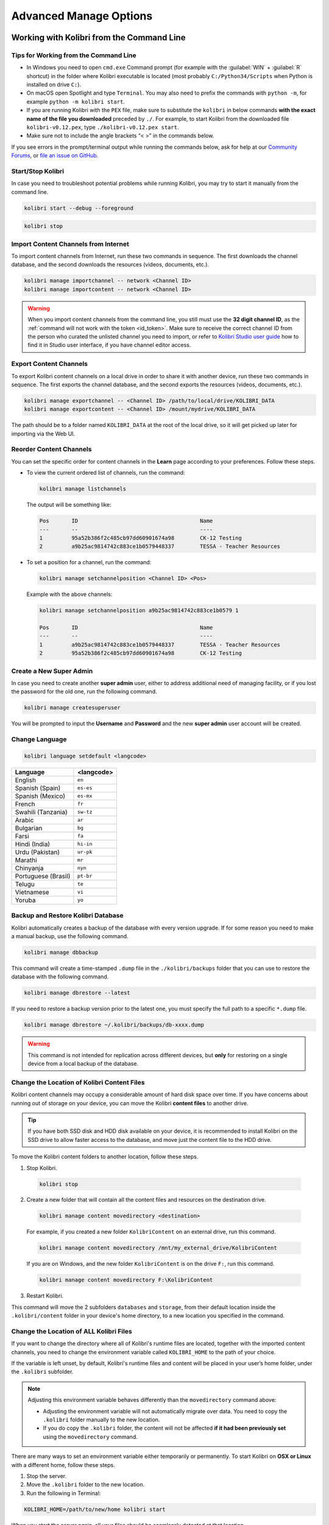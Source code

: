 .. _command_line:

Advanced Manage Options
~~~~~~~~~~~~~~~~~~~~~~~


Working with Kolibri from the Command Line
------------------------------------------

Tips for Working from the Command Line
**************************************

* In Windows you need to open ``cmd.exe`` Command prompt (for example with the :guilabel:`WIN` + :guilabel:`R` shortcut) in the folder where Kolibri executable is located (most probably ``C:/Python34/Scripts`` when Python is installed on drive ``C:``).

* On macOS open Spotlight and type ``Terminal``. You may also need to prefix the commands with ``python -m``, for example ``python -m kolibri start``.

* If you are running Kolibri with the ``PEX`` file, make sure to substitute the ``kolibri`` in below commands **with the exact name of the file you downloaded** preceded by ``./``. For example, to start Kolibri from the downloaded file ``kolibri-v0.12.pex``, type ``./kolibri-v0.12.pex start``.

* Make sure not to include the angle brackets “< >” in the commands below.


If you see errors in the prompt/terminal output while running the commands below, ask for help at our `Community Forums <https://community.learningequality.org/>`_, or `file an issue on GitHub <https://github.com/learningequality/kolibri/issues/new>`_.


Start/Stop Kolibri
******************

In case you need to troubleshoot potential problems while running Kolibri, you may try to start it manually from the command line.

.. code-block:: bash

  kolibri start --debug --foreground


.. code-block:: bash

  kolibri stop


.. Run Kolibri from a Different Port

..  If you need to change the default port ``8080`` from which Kolibri is serving content, add the following flag to the previous command.

.. 
  .. code-block:: bash

    kolibri start --port <new-port-number>


.. _import_command_line:


Import Content Channels from Internet
*************************************

To import content channels from Internet, run these two commands in sequence. The first downloads the channel database, and the second downloads the resources (videos, documents, etc.). 

.. code-block:: bash

  kolibri manage importchannel -- network <Channel ID>
  kolibri manage importcontent -- network <Channel ID>


.. warning:: When you import content channels from the command line, you still must use the **32 digit channel ID**, as the :ref:`command will not work with the token <id_token>`. Make sure to receive the correct channel ID from the person who curated the unlisted channel you need to import, or refer to `Kolibri Studio user guide <http://kolibri-studio.readthedocs.io/en/latest/share_channels.html#make-content-channels-available-for-import-into-kolibri>`_ how to find it in Studio user interface, if you have channel editor access.

..
  Commented out because the API is weird and should be fixed
  
  Import Content Channels from a Local Drive
  ------------------------------------------
  
  To import content channels from the local drive, run these two commands in sequence. Local drive should have a folder ``KOLIBRI_DATA`` at the root, with Kolibri ``content`` inside.
  
  .. code-block:: bash
  
    kolibri manage importchannel -- local <Channel ID> /path/to/local/drive
    kolibri manage importcontent -- local <Channel ID> /path/to/local/drive


Export Content Channels
***********************

To export Kolibri content channels on a local drive in order to share it with another device, run these two commands in sequence. The first exports the channel database, and the second exports the resources (videos, documents, etc.). 

.. code-block:: bash

  kolibri manage exportchannel -- <Channel ID> /path/to/local/drive/KOLIBRI_DATA 
  kolibri manage exportcontent -- <Channel ID> /mount/mydrive/KOLIBRI_DATA 

The path should be to a folder named ``KOLIBRI_DATA`` at the root of the local drive, so it will get picked up later for importing via the Web UI.

.. _reorder_channels:

Reorder Content Channels
************************

You can set the specific order for content channels in the **Learn** page according to your preferences. Follow these steps.

* To view the current ordered list of channels, run the command: 
   
  .. code-block:: bash

    kolibri manage listchannels


  The output will be something like:

  .. code-block:: bash

    Pos       ID                                      Name
    ---       --                                      ----
    1         95a52b386f2c485cb97dd60901674a98        CK-12 Testing
    2         a9b25ac9814742c883ce1b0579448337        TESSA - Teacher Resources


* To set a position for a channel, run the command: 
   
  .. code-block:: bash

    kolibri manage setchannelposition <Channel ID> <Pos>


  Example with the above channels:

  .. code-block:: bash

    kolibri manage setchannelposition a9b25ac9814742c883ce1b0579 1

    Pos       ID                                      Name
    ---       --                                      ----
    1         a9b25ac9814742c883ce1b0579448337        TESSA - Teacher Resources
    2         95a52b386f2c485cb97dd60901674a98        CK-12 Testing


.. _create_superuser:

Create a New Super Admin
************************

In case you need to create another **super admin** user, either to address additional need of managing facility, or if you lost the password for the old one, run the following command.

.. code-block:: bash

  kolibri manage createsuperuser

You will be prompted to input the **Username** and **Password** and the new **super admin** user account will be created.


Change Language
***************

.. code-block:: bash

  kolibri language setdefault <langcode>

+-----------------------+-----------------+ 
| Language              | <langcode>      |
+=======================+=================+ 
| English               | ``en``          |
+-----------------------+-----------------+
| Spanish (Spain)       | ``es-es``       | 
+-----------------------+-----------------+ 
| Spanish (Mexico)      | ``es-mx``       | 
+-----------------------+-----------------+ 
| French                | ``fr``          | 
+-----------------------+-----------------+
| Swahili (Tanzania)    | ``sw-tz``       | 
+-----------------------+-----------------+
| Arabic                | ``ar``          | 
+-----------------------+-----------------+
| Bulgarian             | ``bg``          | 
+-----------------------+-----------------+
| Farsi                 | ``fa``          | 
+-----------------------+-----------------+
| Hindi (India)         | ``hi-in``       | 
+-----------------------+-----------------+
| Urdu (Pakistan)       | ``ur-pk``       | 
+-----------------------+-----------------+
| Marathi               | ``mr``          | 
+-----------------------+-----------------+
| Chinyanja             | ``nyn``         | 
+-----------------------+-----------------+
| Portuguese (Brasil)   | ``pt-br``       | 
+-----------------------+-----------------+
| Telugu                | ``te``          | 
+-----------------------+-----------------+
| Vietnamese            | ``vi``          | 
+-----------------------+-----------------+
| Yoruba                | ``yo``          | 
+-----------------------+-----------------+



Backup and Restore Kolibri Database
***********************************

Kolibri automatically creates a backup of the database with every version upgrade. If for some reason you need to make a manual backup, use the following command.

.. code-block:: bash

  kolibri manage dbbackup

This command will create a time-stamped ``.dump`` file in the ``./kolibri/backups`` folder that you can use to restore the database with the following command.

.. code-block:: bash

  kolibri manage dbrestore --latest

If you need to restore a backup version prior to the latest one, you must specify the full path to a specific ``*.dump`` file.

.. code-block:: bash

  kolibri manage dbrestore ~/.kolibri/backups/db-xxxx.dump

.. warning::
  This command is not intended for replication across different devices, but **only** for restoring on a single device from a local backup of the database.


Change the Location of Kolibri Content Files
********************************************

Kolibri content channels may occupy a considerable amount of hard disk space over time. If you have concerns about running out of storage on your device, you can move the Kolibri **content files** to another drive.

.. tip::
  If you have both SSD disk and HDD disk available on your device, it is recommended to install Kolibri on the SSD drive to allow faster access to the database, and move just the content file to the HDD drive.

To move the Kolibri content folders to another location, follow these steps.

1. Stop Kolibri.

  .. code-block:: bash

    kolibri stop


2. Create a new folder that will contain all the content files and resources on the destination drive.

  .. code-block:: bash

    kolibri manage content movedirectory <destination>


  For example, if you created a new folder ``KolibriContent`` on an external drive, run this command.

  .. code-block:: bash

    kolibri manage content movedirectory /mnt/my_external_drive/KolibriContent


  If you are on Windows, and the new folder ``KolibriContent`` is on the drive ``F:``, run this command.

  .. code-block:: bash

    kolibri manage content movedirectory F:\KolibriContent


3. Restart Kolibri.

This command will move the 2 subfolders ``databases`` and ``storage``, from their default location inside the ``.kolibri/content`` folder in your device's home directory, to a new location you specified in the command.


Change the Location of ALL Kolibri Files
****************************************

If you want to change the directory where all of Kolibri's runtime files are located, together with the imported content channels, you need to change the environment variable called ``KOLIBRI_HOME`` to the path of your choice.

If the variable is left unset, by default, Kolibri's runtime files and content will be placed in your user’s home folder, under the ``.kolibri`` subfolder. 

.. note::
  Adjusting this environment variable behaves differently than the ``movedirectory`` command above:

  * Adjusting the environment variable will not automatically migrate over data. You need to copy the ``.kolibri`` folder manually to the new location.
  * If you do copy the ``.kolibri`` folder, the content will not be affected **if it had been previously set** using the ``movedirectory`` command.


There are many ways to set an environment variable either temporarily or permanently. To start Kolibri on **OSX or Linux** with a different home, follow these steps.

#. Stop the server.
#. Move the ``.kolibri`` folder to the new location.
#. Run the following in Terminal:

.. code-block:: bash

  KOLIBRI_HOME=/path/to/new/home kolibri start

When you start the server again, all your files should be seamlessly detected at that location.

To change the environment variable ``KOLIBRI_HOME`` on **Windows**, follow these steps.

#. Stop the server.
#. Move the ``.kolibri`` folder to the new location.
#. Run the following in Command Prompt:

  .. code-block:: bash

    setx KOLIBRI_HOME "/path/to/new/home"

Restart the server, and your files should be seamlessly detected at the new location.


Alternatively, you can follow these steps in the GUI.

#. Go to **Computer > Advanced System Settings** and press the :guilabel:`Environment Variables` button.
#. Under **User Variables for...** press the :guilabel:`New...` button.
#. Input ``KOLIBRI_HOME`` in the **Variable name** field, and your new path in the **Variable value** field, and press :guilabel:`OK` on both open windows.

    .. figure:: img/env-vars.png
      :alt: 

#. Restart Kolibri.



Customize Kolibri Settings with the OPTIONS.INI File
----------------------------------------------------

For certain configuration settings you need to use the ``options.ini`` file. Installing Kolibri does not generate this file by default, but you can easily add one yourself. Follow these steps.

#. Open the preferred text editor on your computer (eg. Notepad on Windows).
#. Write the required *sections* and *keys* (see details for available settings below) in the following format:
   
    .. code-block:: ini

      [section]
      key1 = a
      key2 = b

3. Save the resulting ``options.ini`` file in the ``.kolibri`` folder inside the :ref:`Home <home>` folder. 
   
.. note::
  ``options.ini`` file can contain several sections with one or more associated keys, depending on the requirements of your installation.   
   
.. _port:


Run Kolibri from a Different Port
*********************************

If you need Kolibri to start and run from a port different than the default ``8080``, add the section ``[Deployment]``, and the key ``HTTP_PORT`` with the value of your desired port, to the ``options.ini`` file.

  .. code-block:: ini
    
     [Deployment]
     HTTP_PORT = 1234 
     # Substitute 1234 with your desired port number


.. _profile_requests_ini:


Allow Profiling of Requests
***************************

If you need to :ref:`profile server requests <profile_requests>` to get a more detailed information about the Kolibri performance, add the following to the ``options.ini`` file.


  .. code-block:: ini
    
     [Server]
     PROFILE = 1




Test Kolibri Server Performance
-------------------------------

Benchmark
*********

You can use the following command to collect information about the device where Kolibri server is running, and details about how much of its resources it is using. This command displays a snapshot of the server state at the time the command is executed, and its output will vary depending on the current server load. In case you suspect performance problems, type this in the Terminal or Command prompt.

  .. code-block:: bash
     
     kolibri manage benchmark

The command will have an output similar to this:

  .. figure:: img/benchmark.png
      :alt: Command line output of the 'kolibri manage benchmark' command

      Command line output of the 'kolibri manage benchmark' command

Take a screenshot of the Terminal or Command prompt, or copy and paste the output in the community forum post.

Profile
*******

In order to collect more than a current snapshot of Kolibri server performance, you can use the profiling command. When executed, the command will collect a series of performance indicators every 10 seconds and save them in a CSV file. Type this in the Terminal or Command prompt.

  .. code-block:: bash
     
     kolibri manage profile

.. tip:: Command collects and saves the information 60 times by default. If you want to change this value, add the ``--num-samples`` flag with the desired number at the end.

  .. code-block:: bash
     
     kolibri manage profile --num-samples=100


Each log line contains this information:

* Date and time of each command execution
* Number of Kolibri active sessions (including guest sessions)
* Number of Kolibri logged users
* Number of Kolibri user interactions during the last minute
* Total percentage of CPU use
* Total memory use
* Total available memory
* Number of processes executed in the server
* Percentage of CPU used by Kolibri
* Percentage of memory used by Kolibri

To help us troubleshoot potential problems on your Kolibri server, locate and send us the ``KOLIBRI_HOME/performance/date_time_performance.csv`` file.


.. _profile_requests:


Profile Server Requests
"""""""""""""""""""""""

If you have the ``[Server]`` section of the :ref:`OPTIONS.INI <profile_requests_ini>` file  configured with ``PROFILE = 1``, the above command will additionally perform a profiling of every request made by Kolibri server, and save the results in a second log file as ``KOLIBRI_HOME/performance/date_time_requests_performance.csv``

Each log line contains this information:

* Timestamp
* Request path
* Time spent processing the request
* Memory (in KB) used by the Kolibri process when the request came in
* Memory (in KB) used by the Kolibri process when the response was sent
* CPU percentage used by the Kolibri process when the request came in
* CPU percentage used by the Kolibri process when the request was sent
* Flag indicating if the request is the slowest one since the analysis started

.. warning::
  Profiling server requests can consume a lot of computer resources, and potentially slow it down. For this reason you need to explicitly allow it in the ``options.ini`` file. Without the ``PROFILE = 1`` key, command will not profile server requests (but just the current server state), and it will not create the second CSV file. 
